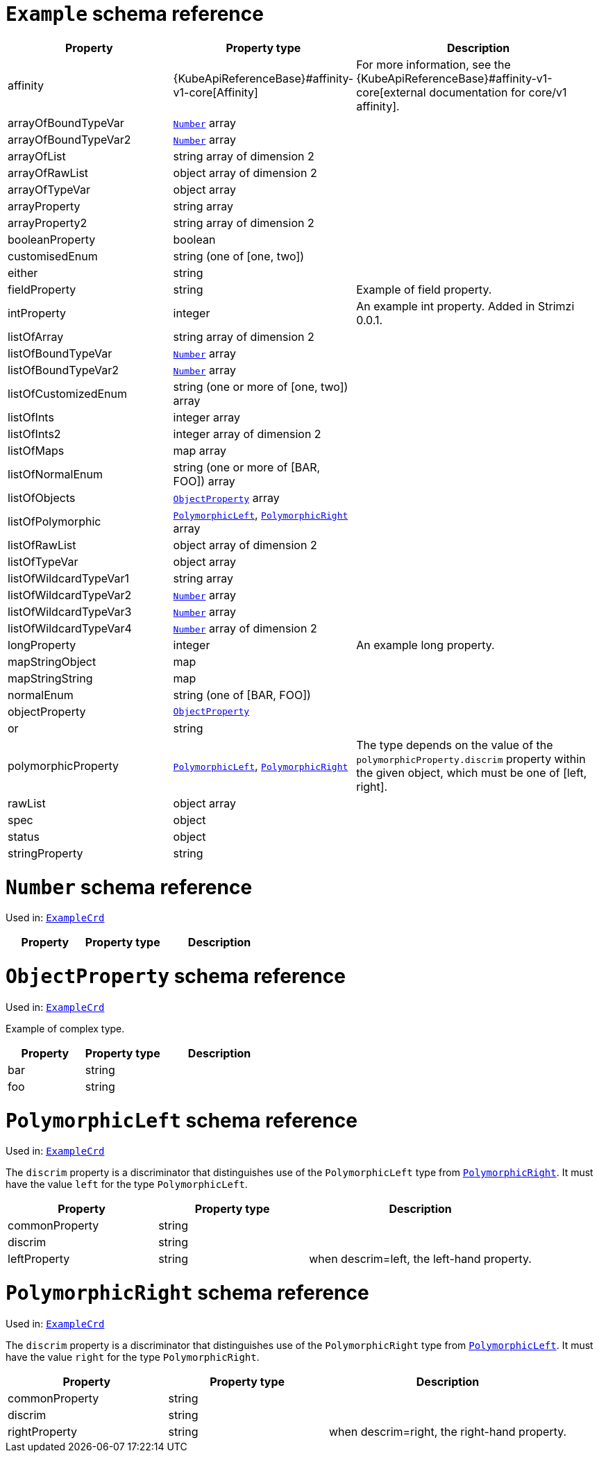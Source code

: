 [id='type-ExampleCrd-{context}']
= `Example` schema reference


[cols="2,2,3",options="header"]
|====
|Property |Property type |Description
|affinity
|{KubeApiReferenceBase}#affinity-v1-core[Affinity]
|For more information, see the {KubeApiReferenceBase}#affinity-v1-core[external documentation for core/v1 affinity].
|arrayOfBoundTypeVar
|xref:type-Number-{context}[`Number`] array
|
|arrayOfBoundTypeVar2
|xref:type-Number-{context}[`Number`] array
|
|arrayOfList
|string array of dimension 2
|
|arrayOfRawList
|object array of dimension 2
|
|arrayOfTypeVar
|object array
|
|arrayProperty
|string array
|
|arrayProperty2
|string array of dimension 2
|
|booleanProperty
|boolean
|
|customisedEnum
|string (one of [one, two])
|
|either
|string
|
|fieldProperty
|string
|Example of field property.
|intProperty
|integer
|An example int property. Added in Strimzi 0.0.1.
|listOfArray
|string array of dimension 2
|
|listOfBoundTypeVar
|xref:type-Number-{context}[`Number`] array
|
|listOfBoundTypeVar2
|xref:type-Number-{context}[`Number`] array
|
|listOfCustomizedEnum
|string (one or more of [one, two]) array
|
|listOfInts
|integer array
|
|listOfInts2
|integer array of dimension 2
|
|listOfMaps
|map array
|
|listOfNormalEnum
|string (one or more of [BAR, FOO]) array
|
|listOfObjects
|xref:type-ObjectProperty-{context}[`ObjectProperty`] array
|
|listOfPolymorphic
|xref:type-PolymorphicLeft-{context}[`PolymorphicLeft`], xref:type-PolymorphicRight-{context}[`PolymorphicRight`] array
|
|listOfRawList
|object array of dimension 2
|
|listOfTypeVar
|object array
|
|listOfWildcardTypeVar1
|string array
|
|listOfWildcardTypeVar2
|xref:type-Number-{context}[`Number`] array
|
|listOfWildcardTypeVar3
|xref:type-Number-{context}[`Number`] array
|
|listOfWildcardTypeVar4
|xref:type-Number-{context}[`Number`] array of dimension 2
|
|longProperty
|integer
|An example long property.
|mapStringObject
|map
|
|mapStringString
|map
|
|normalEnum 
|string (one of [BAR, FOO])
|
|objectProperty
|xref:type-ObjectProperty-{context}[`ObjectProperty`]
|
|or         
|string
|
|polymorphicProperty
|xref:type-PolymorphicLeft-{context}[`PolymorphicLeft`], xref:type-PolymorphicRight-{context}[`PolymorphicRight`]
|The type depends on the value of the `polymorphicProperty.discrim` property within the given object, which must be one of [left, right].
|rawList    
|object array
|
|spec       
|object
|
|status     
|object
|
|stringProperty
|string
|
|====

[id='type-Number-{context}']
= `Number` schema reference

Used in: xref:type-ExampleCrd-{context}[`ExampleCrd`]


[cols="2,2,3",options="header"]
|====
|Property |Property type |Description
|====

[id='type-ObjectProperty-{context}']
= `ObjectProperty` schema reference

Used in: xref:type-ExampleCrd-{context}[`ExampleCrd`]

Example of complex type.

[cols="2,2,3",options="header"]
|====
|Property |Property type |Description
|bar
|string
|
|foo
|string
|
|====

[id='type-PolymorphicLeft-{context}']
= `PolymorphicLeft` schema reference

Used in: xref:type-ExampleCrd-{context}[`ExampleCrd`]


The `discrim` property is a discriminator that distinguishes use of the `PolymorphicLeft` type from xref:type-PolymorphicRight-{context}[`PolymorphicRight`].
It must have the value `left` for the type `PolymorphicLeft`.
[cols="2,2,3",options="header"]
|====
|Property |Property type |Description
|commonProperty
|string
|
|discrim
|string
|
|leftProperty
|string
|when descrim=left, the left-hand property.
|====

[id='type-PolymorphicRight-{context}']
= `PolymorphicRight` schema reference

Used in: xref:type-ExampleCrd-{context}[`ExampleCrd`]


The `discrim` property is a discriminator that distinguishes use of the `PolymorphicRight` type from xref:type-PolymorphicLeft-{context}[`PolymorphicLeft`].
It must have the value `right` for the type `PolymorphicRight`.
[cols="2,2,3",options="header"]
|====
|Property |Property type |Description
|commonProperty
|string
|
|discrim
|string
|
|rightProperty
|string
|when descrim=right, the right-hand property.
|====

